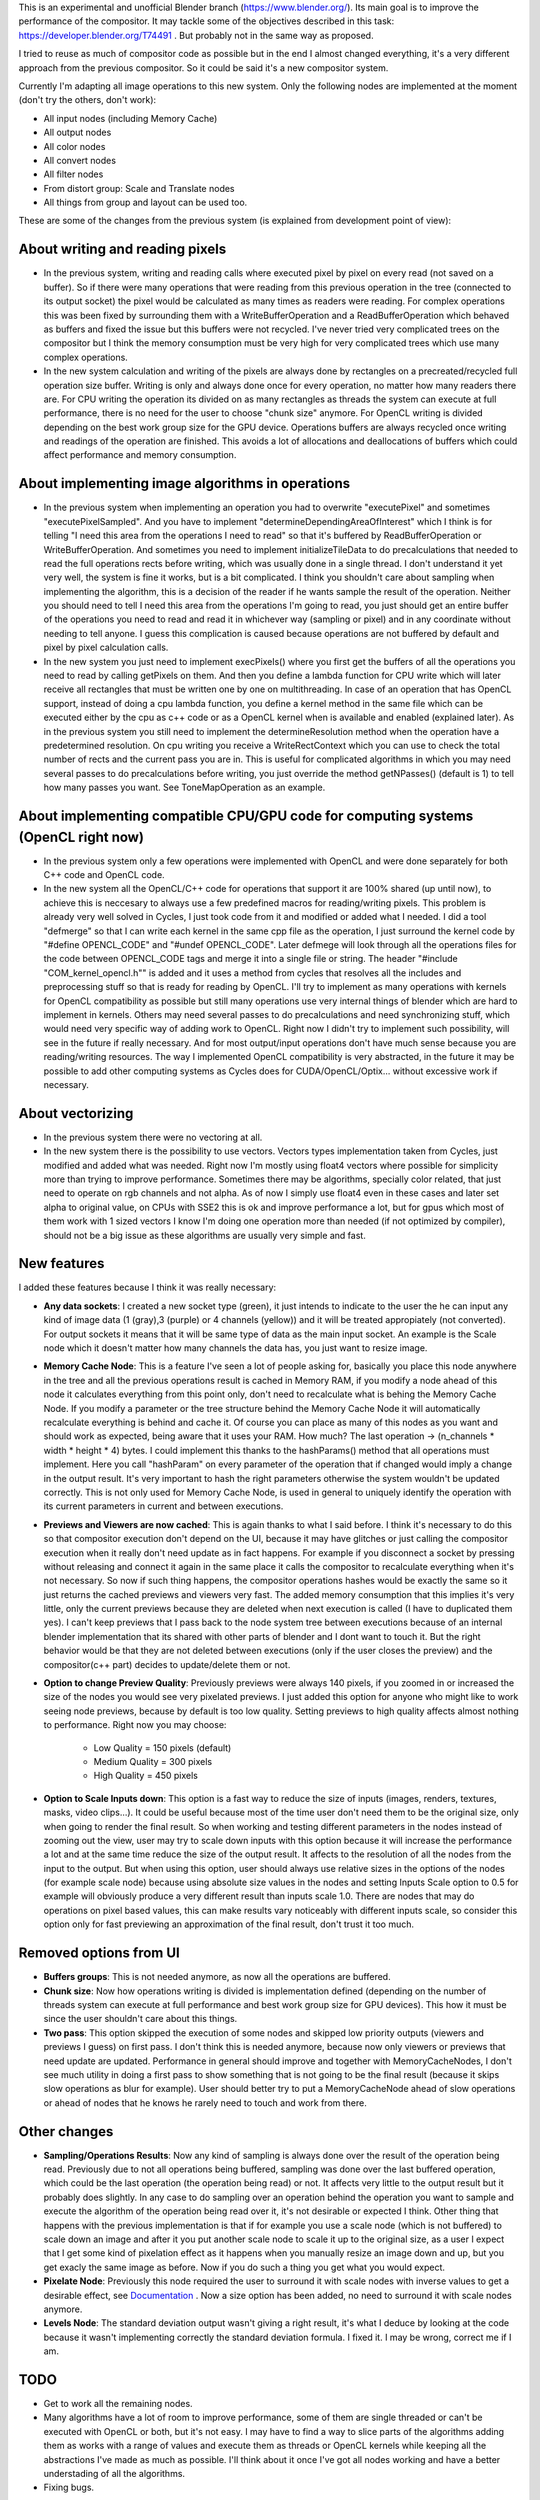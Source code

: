 This is an experimental and unofficial Blender branch (https://www.blender.org/). Its main goal is to improve the performance of the compositor. It may tackle some of the objectives described in this task: https://developer.blender.org/T74491 . But probably not in the same way as proposed.

I tried to reuse as much of compositor code as possible but in the end I almost changed everything, it's a very different approach from the previous compositor. So it could be said it's a new compositor system. 

Currently I'm adapting all image operations to this new system. Only the following nodes are implemented at the moment (don't try the others, don't work):

- All input nodes (including Memory Cache)
- All output nodes
- All color nodes
- All convert nodes
- All filter nodes
- From distort group: Scale and Translate nodes
- All things from group and layout can be used too.

These are some of the changes from the previous system (is explained from development point of view):

About writing and reading pixels
=================================
-  In the previous system, writing and reading calls where executed pixel by pixel on every read (not saved on a buffer). So if there were many operations that were reading from this previous operation in the tree (connected to its output socket) the pixel would be calculated as many times as readers were reading. For complex operations this was been fixed by surrounding them with a WriteBufferOperation and a ReadBufferOperation which behaved as buffers and fixed the issue but this buffers were not recycled. I've never tried very complicated trees on the compositor but I think the memory consumption must be very high for very complicated trees which use many complex operations.
- In the new system calculation and writing of the pixels are always done by rectangles on a precreated/recycled full operation size buffer. Writing is only and always done once for every operation, no matter how many readers there are. For CPU writing the operation its divided on as many rectangles as threads the system can execute at full performance, there is no need for the user to choose "chunk size" anymore. For OpenCL writing is divided  depending on the best work group size for the GPU device. Operations buffers are always recycled once writing and readings of the operation are finished. This avoids a lot of allocations and deallocations of buffers which could affect performance and memory consumption.

About implementing image algorithms in operations
=================================================
- In the previous system when implementing an operation you had to overwrite "executePixel" and sometimes "executePixelSampled". And you have to implement "determineDependingAreaOfInterest" which I think is for telling "I need this area from the operations I need to read" so that it's buffered by ReadBufferOperation or WriteBufferOperation. And sometimes you need to implement initializeTileData to do precalculations that needed to read the full operations rects before writing, which was usually done in a single thread. I don't understand it yet very well, the system is fine it works, but is a bit complicated. I think you shouldn't care about sampling when implementing the algorithm, this is a decision of the reader if he wants sample the result of the operation. Neither you should need to tell I need this area from the operations I'm going to read, you just should get an entire buffer of the operations you need to read and read it in whichever way (sampling or pixel) and in any coordinate without needing to tell anyone. I guess this complication is caused because operations are not buffered by default and pixel by pixel calculation calls.
- In the new system you just need to implement execPixels() where you first get the buffers of all the operations you need to read by calling getPixels on them. And then you define a lambda function for CPU write which will later receive all rectangles that must be written one by one on multithreading. In case of an operation that has OpenCL support, instead of doing a cpu lambda function, you define a kernel method in the same file which can be executed either by the cpu as c++ code or as a OpenCL kernel when is available and enabled (explained later). As in the previous system you still need to implement the determineResolution method when the operation have a predetermined resolution. On cpu writing you receive a WriteRectContext which you can use to check the total number of rects and the current pass you are in. This is useful for complicated algorithms in which you may need several passes to do precalculations before writing, you just override the method getNPasses() (default is 1) to tell how many passes you want. See ToneMapOperation as an example.

About implementing compatible CPU/GPU code for computing systems (OpenCL right now)
================================================================
- In the previous system only a few operations were implemented with OpenCL and were done separately for both C++ code and OpenCL code.
- In the new system all the OpenCL/C++ code for operations that support it are 100% shared (up until now), to achieve this is neccesary to always use a few predefined macros for reading/writing pixels. This problem is already very well solved in Cycles, I just took code from it and modified or added what I needed. I did a tool "defmerge" so that I can write each kernel in the same cpp file as the operation, I just surround the kernel code by "#define OPENCL_CODE" and "#undef OPENCL_CODE". Later defmege will look through all the operations files for the code between OPENCL_CODE tags and merge it into a single file or string. The header "#include "COM_kernel_opencl.h"" is added and it uses a method from cycles that resolves all the includes and preprocessing stuff so that is ready for reading by OpenCL. I'll try to implement as many operations with kernels for OpenCL compatibility as possible but still many operations use very internal things of blender which are hard to implement in kernels. Others may need several passes to do precalculations and need synchronizing stuff, which would need very specific way of adding work to OpenCL. Right now I didn't try to implement such possibility, will see in the future if really necessary. And for most output/input operations don't have much sense because you are reading/writing resources. The way I implemented OpenCL compatibility is very abstracted, in the future it may be possible to add other computing systems as Cycles does for CUDA/OpenCL/Optix... without excessive work if necessary.

About vectorizing
=================
- In the previous system there were no vectoring at all.
- In the new system there is the possibility to use vectors. Vectors types implementation taken from Cycles, just modified and added what was needed. Right now I'm   mostly using float4 vectors where possible for simplicity more than trying to improve performance. Sometimes there may be algorithms, specially color related, that just need to operate on rgb channels and not alpha. As of now I simply use float4 even in these cases and later set alpha to original value, on CPUs with SSE2 this is ok and improve performance a lot, but for gpus which most of them work with 1 sized vectors I know I'm doing one operation more than needed (if not optimized by compiler), should not be a big issue as these algorithms are usually very simple and fast. 

New features
==================
I added these features because I think it was really necessary:

- **Any data sockets**: I created a new socket type (green), it just intends to indicate to the user the he can input any kind of image data (1 (gray),3 (purple) or 4 channels (yellow)) and it will be treated appropiately (not converted). For output sockets it means that it will be same type of data as the main input socket. An example is the Scale node which it doesn't matter how many channels the data has, you just want to resize image.
- **Memory Cache Node**: This is a feature I've seen a lot of people asking for, basically you place this node anywhere in the tree and all the previous operations result is cached in Memory RAM, if you modify a node ahead of this node it calculates everything from this point only, don't need to recalculate what is behing the Memory Cache Node. If you modify a parameter or the tree structure behind the Memory Cache Node it will automatically recalculate everything is behind and cache it. Of course you can place as many of this nodes as you want and should work as expected, being aware that it uses your RAM. How much? The last operation -> (n_channels * width * height * 4) bytes. I could implement this thanks to the hashParams() method that all operations must implement. Here you call "hashParam" on every parameter of the operation that if changed would imply a change in the output result. It's very important to hash the right parameters otherwise the system wouldn't be updated correctly. This is not only used for Memory Cache Node, is used in general to uniquely identify the operation with its current parameters in current and between executions.
- **Previews and Viewers are now cached**: This is again thanks to what I said before. I think it's necessary to do this so that compositor execution don't depend on the UI, because it may have glitches or just calling the compositor execution when it really don't need update as in fact happens. For example if you disconnect a socket by pressing without releasing and connect it again in the same place it calls the compositor to recalculate everything when it's not necessary. So now if such thing happens, the compositor operations hashes would be exactly the same so it just returns the cached previews and viewers very fast. The added memory consumption that this implies it's very little, only the current previews because they are deleted when next execution is called (I have to duplicated them yes). I can't keep previews that I pass back to the node system tree between executions because of an internal blender implementation that its shared with other parts of blender and I dont want to touch it. But the right behavior would be that they are not deleted between executions (only if the user closes the preview) and the compositor(c++ part) decides to update/delete them or not.
- **Option to change Preview Quality**: Previously previews were always 140 pixels, if you zoomed in or increased the size of the nodes you would see very pixelated previews. I just added this option for anyone who might like to work seeing node previews, because by default is too low quality. Setting previews to high quality affects almost nothing to performance. Right now you may choose:

   * Low Quality = 150 pixels (default)
   * Medium Quality = 300 pixels
   * High Quality = 450 pixels

- **Option to Scale Inputs down**: This option is a fast way to reduce the size of inputs (images, renders, textures, masks, video clips...). It could be useful because most of the time user don't need them to be the original size, only when going to render the final result. So when working and testing different parameters in the nodes instead of zooming out the view, user may try to scale down inputs with this option because it will increase the performance a lot and at the same time reduce the size of the output result. It affects to the resolution of all the nodes from the input to the output. But when using this option, user should always use relative sizes in the options of the nodes (for example scale node) because using absolute size values in the nodes and setting Inputs Scale option to 0.5 for example will obviously produce a very different result than inputs scale 1.0. There are nodes that may do operations on pixel based values, this can make results vary noticeably with different inputs scale, so consider this option only for fast previewing an approximation of the final result, don't trust it too much.

Removed options from UI
=======================
- **Buffers groups**: This is not needed anymore, as now all the operations are buffered.
- **Chunk size**: Now how operations writing is divided is implementation defined (depending on the number of threads system can execute at full performance and best work group size for GPU devices). This how it must be since the user shouldn't care about this things.
- **Two pass**: This option skipped the execution of some nodes and skipped low priority outputs (viewers and previews I guess) on first pass. I don't think this is needed anymore, because now only viewers or previews that need update are updated. Performance in general should improve and together with MemoryCacheNodes, I don't see much utility in doing a first pass to show something that is not going to be the final result (because it skips slow operations as blur for example). User should better try to put a MemoryCacheNode ahead of slow operations or ahead of nodes that he knows he rarely need to touch and work from there.

Other changes
==============
- **Sampling/Operations Results**: Now any kind of sampling is always done over the result of the operation being read. Previously due to not all operations being buffered, sampling was done over the last buffered operation, which could be the last operation (the operation being read) or not. It affects very little to the output result but it probably does slightly. In any case to do sampling over an operation behind the operation you want to sample and execute the algorithm of the operation being read over it, it's not desirable or expected I think. Other thing that happens with the previous implementation is that if for example you use a scale node (which is not buffered) to scale down an image and after it you put another scale node to scale it up to the original size, as a user I expect that I get some kind of pixelation effect as it happens when you manually resize an image down and up, but you get exacly the same image as before. Now if you do such a thing you get what you would expect.
- **Pixelate Node**: Previously this node required the user to surround it with scale nodes with inverse values to get a desirable effect, see `Documentation <https://docs.blender.org/manual/en/latest/compositing/types/filter/pixelate.html>`_ . Now a size option has been added, no need to surround it with scale nodes anymore.
- **Levels Node**: The standard deviation output wasn't giving a right result, it's what I deduce by looking at the code because it wasn't implementing correctly the standard deviation formula. I fixed it. I may be wrong, correct me if I am.

TODO
========
- Get to work all the remaining nodes. 
- Many algorithms have a lot of room to improve performance, some of them are single threaded or can't be executed with OpenCL or both, but it's not easy. I may have to find a way to slice parts of the algorithms adding them as works with a range of values and execute them as threads or OpenCL kernels while keeping all the abstractions I've made as much as possible. I'll think about it once I've got all nodes working and have a better understading of all the algorithms.
- Fixing bugs.

From here is rather unknown, depends on my situation and seeing if this solution is really considered an improvement or an acceptable solution for blender or not.   But I'd like to keep doing things like:

- Better document it if required.
- Implement frequently requested features?, maybe picking from here -> https://devtalk.blender.org/t/compositor-improvements/13264/36
- Having fun implementing trippy image algorithms?

Final words
===========
If someone may want to try it, I'll appreciate it if you report any issue you may find as there will be for sure. But don't use it with production files please, it's very experimental yet.
